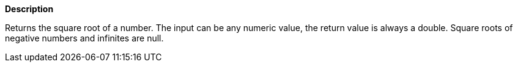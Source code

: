 // This is generated by ESQL's AbstractFunctionTestCase. Do no edit it. See ../README.md for how to regenerate it.

*Description*

Returns the square root of a number. The input can be any numeric value, the return value is always a double. Square roots of negative numbers and infinites are null.

